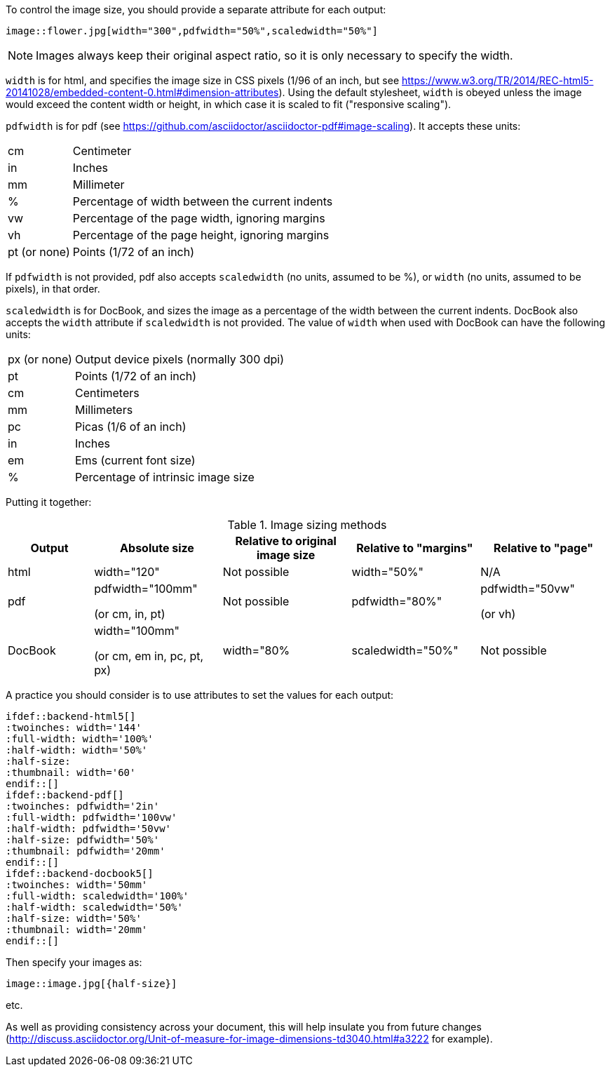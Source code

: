 //= Sizing an image

To control the image size, you should provide a separate attribute for each output:

----
image::flower.jpg[width="300",pdfwidth="50%",scaledwidth="50%"]
----

NOTE: Images always keep their original aspect ratio, so it is only necessary to specify the width.

`width` is for html, and specifies the image size in CSS pixels (1/96 of an inch, but see https://www.w3.org/TR/2014/REC-html5-20141028/embedded-content-0.html#dimension-attributes).
Using the default stylesheet, `width` is obeyed unless the image would exceed the content width or height, in which case it is scaled to fit ("responsive scaling").

`pdfwidth` is for pdf (see https://github.com/asciidoctor/asciidoctor-pdf#image-scaling).
It accepts these units:

[horizontal]

cm:: Centimeter
	
in:: Inches

mm:: Millimeter

%:: Percentage of width between the current indents

vw:: Percentage of the page width, ignoring margins

vh:: Percentage of the page height, ignoring margins

pt (or none):: Points (1/72 of an inch)

If `pdfwidth` is not provided, pdf also accepts `scaledwidth` (no units, assumed to be %), or `width` (no units, assumed to be pixels), in that order.

`scaledwidth` is for DocBook, and sizes the image as a percentage of the width between the current indents.
DocBook also accepts the `width` attribute if `scaledwidth` is not provided.
The value of `width` when used with DocBook can have the following units:

[horizontal]

px (or none):: Output device pixels (normally 300 dpi)

pt:: Points (1/72 of an inch)

cm::   Centimeters

mm::   Millimeters

pc::   Picas (1/6 of an inch)

in::   Inches

em::   Ems (current font size)

%::    Percentage of intrinsic image size

Putting it together:

.Image sizing methods
[cols="<10,<15,<15,<15,<15",options="header,unbreakable"]
|====
|Output |Absolute size |Relative to original image size |Relative to "margins" |Relative to "page"

|html
|width="120"
|Not possible
|width="50%"
|N/A

|pdf
|pdfwidth="100mm" 

(or cm, in, pt)
|Not possible
|pdfwidth="80%"
|pdfwidth="50vw" 

(or vh)

|DocBook
|width="100mm" 

(or cm, em in, pc, pt, px) 
|width="80%
|scaledwidth="50%"
|Not possible

|====


A practice you should consider is to use attributes to set the values for each output:

	ifdef::backend-html5[]
	:twoinches: width='144'
	:full-width: width='100%'
	:half-width: width='50%'
	:half-size:
	:thumbnail: width='60'
	endif::[]
	ifdef::backend-pdf[]
	:twoinches: pdfwidth='2in'
	:full-width: pdfwidth='100vw'
	:half-width: pdfwidth='50vw'
	:half-size: pdfwidth='50%'
	:thumbnail: pdfwidth='20mm'
	endif::[]
	ifdef::backend-docbook5[]
	:twoinches: width='50mm'
	:full-width: scaledwidth='100%'
	:half-width: scaledwidth='50%'
	:half-size: width='50%'
	:thumbnail: width='20mm'
	endif::[]

Then specify your images as:

----
image::image.jpg[{half-size}]
----

etc.

As well as providing consistency across your document, this will help insulate you from future changes (http://discuss.asciidoctor.org/Unit-of-measure-for-image-dimensions-td3040.html#a3222 for example). 


